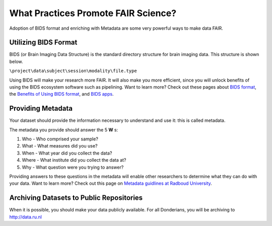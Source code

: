 What Practices Promote FAIR Science?
*****************
.. _`Metadata guidlines at Radboud University`: https://www.ru.nl/rdm/vm/standards-guidelines-archives/
.. _`BIDS format`: https://bids.neuroimaging.io
.. _`Benefits of Using BIDS format`: https://bids.neuroimaging.io/benefits.html#benefits
.. _`BIDS apps`: https://bids-apps.neuroimaging.io/apps/

Adoption of BIDS format and enriching with Metadata are some very powerful ways to make data FAIR. 

Utilizing BIDS Format
=====================
BIDS (or Brain Imaging Data Structure) is the standard directory structure for brain imaging data. This structure is shown below.

``\project\data\subject\session\modality\file.type``

Using BIDS will make your research more FAIR. 
It will also make you more efficient, since you will unlock benefits of using the BIDS ecosystem software such as pipelining. 
Want to learn more? Check out these pages about `BIDS format`_, the `Benefits of Using BIDS format`_, and `BIDS apps`_.

Providing Metadata
===================

Your dataset should provide the information necessary to understand and use it: this is called metadata.

The metadata you provide should answer the 5 **W** s:

1. Who - Who comprised your sample?
2. What - What measures did you use?
3. When - What year did you collect the data? 
4. Where - What institute did you collect the data at?
5. Why - What question were you trying to answer?

Providing answers to these questions in the metadata will enable other researchers to determine what they can do with your data. 
Want to learn more? Check out this page on `Metadata guidlines at Radboud University`_.

Archiving Datasets to Public Repositories
================================
When it is possible, you should make your data publicly available. For all Donderians, you will be archiving to http://data.ru.nl